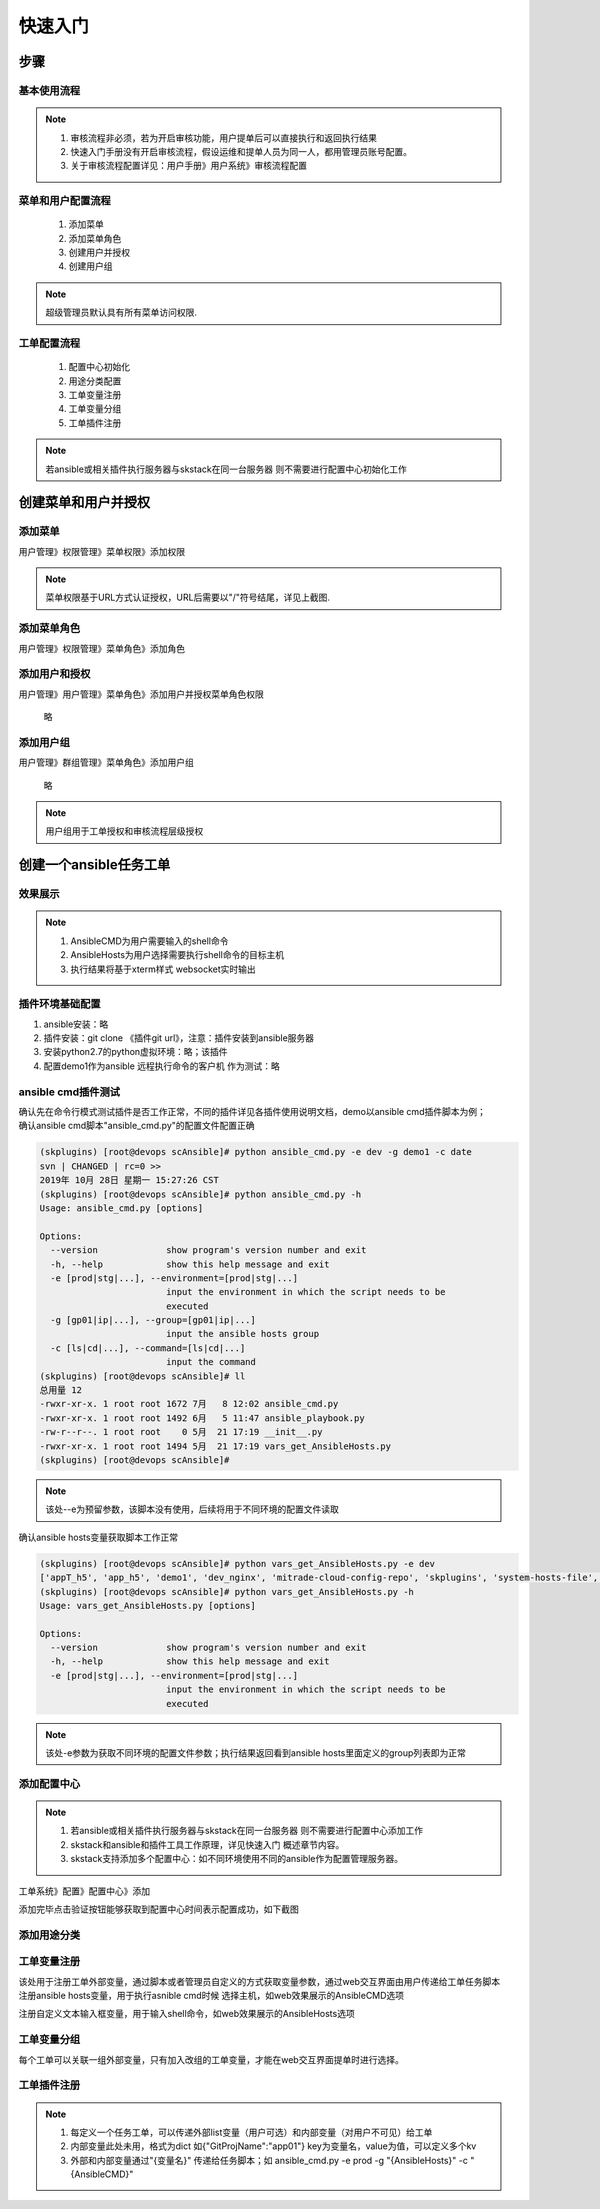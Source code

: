 快速入门
===============

步骤
----------------

基本使用流程
^^^^^^^^^^^^^^^^^^^^^^

.. image:: _images/skw_steps.png
   :width: 800
   :alt: image not found
   
.. note::
	  #. 审核流程非必须，若为开启审核功能，用户提单后可以直接执行和返回执行结果
	  #. 快速入门手册没有开启审核流程，假设运维和提单人员为同一人，都用管理员账号配置。
	  #. 关于审核流程配置详见：用户手册》用户系统》审核流程配置
..

菜单和用户配置流程
^^^^^^^^^^^^^^^^^^^^^^
 
  #. 添加菜单
  #. 添加菜单角色
  #. 创建用户并授权
  #. 创建用户组

.. note::
	超级管理员默认具有所有菜单访问权限.
..

工单配置流程
^^^^^^^^^^^^^^^^^^^^^^
 
  #. 配置中心初始化
  #. 用途分类配置
  #. 工单变量注册
  #. 工单变量分组
  #. 工单插件注册
 
.. note::
	若ansible或相关插件执行服务器与skstack在同一台服务器 则不需要进行配置中心初始化工作
..







创建菜单和用户并授权
--------------------------------

添加菜单
^^^^^^^^^^^^^^^^^^^^^^
用户管理》权限管理》菜单权限》添加权限

.. image:: _images/skw_user_menupri.png
   :width: 800
   :alt: image not found
   
.. note::
	菜单权限基于URL方式认证授权，URL后需要以"/"符号结尾，详见上截图.
..


添加菜单角色
^^^^^^^^^^^^^^^^^^^^^^

用户管理》权限管理》菜单角色》添加角色
 
.. image:: _images/skw_user_menurole.png
   :width: 800
   :alt: image not found

   
添加用户和授权
^^^^^^^^^^^^^^^^^^^^^^

用户管理》用户管理》菜单角色》添加用户并授权菜单角色权限
 
	 略
   
添加用户组
^^^^^^^^^^^^^^^^^^^^^^

用户管理》群组管理》菜单角色》添加用户组
 
 略
 
.. note::
	用户组用于工单授权和审核流程层级授权
..

 

创建一个ansible任务工单
--------------------------

效果展示
^^^^^^^^^^^^^^^^^^^^^^

.. image:: _images/skw_submit_ansible.png
   :width: 800
   :alt: image not found
   
.. note::
	  #. AnsibleCMD为用户需要输入的shell命令
	  #. AnsibleHosts为用户选择需要执行shell命令的目标主机
	  #. 执行结果将基于xterm样式 websocket实时输出
..
   
插件环境基础配置
^^^^^^^^^^^^^^^^^^^^^^  
 
#. ansible安装：略
#. 插件安装：git clone 《插件git url》，注意：插件安装到ansible服务器
#. 安装python2.7的python虚拟环境：略；该插件
#. 配置demo1作为ansible 远程执行命令的客户机 作为测试：略




ansible cmd插件测试
^^^^^^^^^^^^^^^^^^^^^^

| 确认先在命令行模式测试插件是否工作正常，不同的插件详见各插件使用说明文档，demo以ansible cmd插件脚本为例；
| 确认ansible cmd脚本"ansible_cmd.py"的配置文件配置正确

.. code-block:: console
	:emphasize-lines: 4
	
	(skplugins) [root@devops scAnsible]# more ../conf/ansible_conf_dev.py
	#! /usr/bin/env python
	# -*- coding: utf-8 -*-
	ansible_hosts_file = "/etc/ansible/hosts"
	
	

.. code-block:: console

	(skplugins) [root@devops scAnsible]# python ansible_cmd.py -e dev -g demo1 -c date
	svn | CHANGED | rc=0 >>
	2019年 10月 28日 星期一 15:27:26 CST
	(skplugins) [root@devops scAnsible]# python ansible_cmd.py -h
	Usage: ansible_cmd.py [options]
	
	Options:
	  --version             show program's version number and exit
	  -h, --help            show this help message and exit
	  -e [prod|stg|...], --environment=[prod|stg|...]
	                        input the environment in which the script needs to be
	                        executed
	  -g [gp01|ip|...], --group=[gp01|ip|...]
	                        input the ansible hosts group
	  -c [ls|cd|...], --command=[ls|cd|...]
	                        input the command
	(skplugins) [root@devops scAnsible]# ll
	总用量 12
	-rwxr-xr-x. 1 root root 1672 7月   8 12:02 ansible_cmd.py
	-rwxr-xr-x. 1 root root 1492 6月   5 11:47 ansible_playbook.py
	-rw-r--r--. 1 root root    0 5月  21 17:19 __init__.py
	-rwxr-xr-x. 1 root root 1494 5月  21 17:19 vars_get_AnsibleHosts.py
	(skplugins) [root@devops scAnsible]#
	
.. note::
	该处--e为预留参数，该脚本没有使用，后续将用于不同环境的配置文件读取
..


确认ansible hosts变量获取脚本工作正常

.. code-block:: console

	(skplugins) [root@devops scAnsible]# python vars_get_AnsibleHosts.py -e dev
	['appT_h5', 'app_h5', 'demo1', 'dev_nginx', 'mitrade-cloud-config-repo', 'skplugins', 'system-hosts-file', 'web-cms-app', 'webtrader', 'webtrader2']
	(skplugins) [root@devops scAnsible]# python vars_get_AnsibleHosts.py -h
	Usage: vars_get_AnsibleHosts.py [options]
	
	Options:
	  --version             show program's version number and exit
	  -h, --help            show this help message and exit
	  -e [prod|stg|...], --environment=[prod|stg|...]
	                        input the environment in which the script needs to be
	                        executed
	        
	
.. note::
	该处-e参数为获取不同环境的配置文件参数；执行结果返回看到ansible hosts里面定义的group列表即为正常
..



添加配置中心
^^^^^^^^^^^^^^^^^^^^^^

.. note::
	  #. 若ansible或相关插件执行服务器与skstack在同一台服务器 则不需要进行配置中心添加工作
	  #. skstack和ansible和插件工具工作原理，详见快速入门 概述章节内容。
	  #. skstack支持添加多个配置中心：如不同环境使用不同的ansible作为配置管理服务器。
..

工单系统》配置》配置中心》添加

.. image:: _images/skw_conf_center.png
   :width: 800
   :alt: image not found
   


添加完毕点击验证按钮能够获取到配置中心时间表示配置成功，如下截图

.. image:: _images/skw_conf_center_ver.png
   :width: 800
   :alt: image not found

添加用途分类
^^^^^^^^^^^^^^^^^^^^^^

.. image:: _images/skw_conf_category.png
   :width: 800
   :alt: image not found

工单变量注册
^^^^^^^^^^^^^^^^^^^^^^

| 该处用于注册工单外部变量，通过脚本或者管理员自定义的方式获取变量参数，通过web交互界面由用户传递给工单任务脚本
| 注册ansible hosts变量，用于执行asnible cmd时候 选择主机，如web效果展示的AnsibleCMD选项

.. image:: _images/skw_conf_var_reg1.png
   :width: 800
   :alt: image not found
   
   
.. image:: _images/skw_conf_var_reg2.png
   :width: 800
   :alt: image not found
   
注册自定义文本输入框变量，用于输入shell命令，如web效果展示的AnsibleHosts选项

.. image:: _images/skw_conf_var_reg3.png
   :width: 800
   :alt: image not found
   
   
.. image:: _images/skw_conf_var_reg4.png
   :width: 800
   :alt: image not found

工单变量分组
^^^^^^^^^^^^^^^^^^^^^^

每个工单可以关联一组外部变量，只有加入改组的工单变量，才能在web交互界面提单时进行选择。

.. image:: _images/skw_conf_var_group.png
   :width: 800
   :alt: image not found

工单插件注册
^^^^^^^^^^^^^^^^^^^^^^

.. image:: _images/skw_conf_wo1.png
   :width: 800
   :alt: image not found
   
.. image:: _images/skw_conf_wo2.png
   :width: 800
   :alt: image not found
   
.. image:: _images/skw_conf_wo3.png
   :width: 800
   :alt: image not found

.. note::
	#. 每定义一个任务工单，可以传递外部list变量（用户可选）和内部变量（对用户不可见）给工单
	#. 内部变量此处未用，格式为dict 如{"GitProjName":"app01"} key为变量名，value为值，可以定义多个kv
	#. 外部和内部变量通过"{变量名}" 传递给任务脚本；如 ansible_cmd.py -e prod -g "{AnsibleHosts}" -c "{AnsibleCMD}"
	
..


